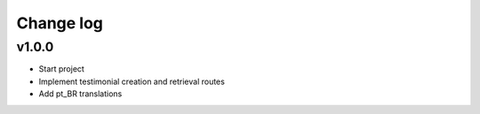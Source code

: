 ===========
Change log
===========

v1.0.0
-----------
* Start project
* Implement testimonial creation and retrieval routes
* Add pt_BR translations